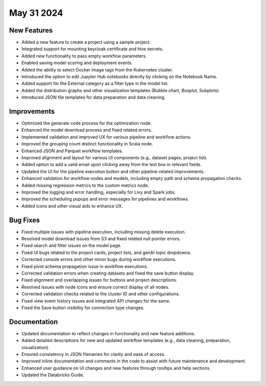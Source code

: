 May 31 2024
===========

New Features
-------------

* Added a new feature to create a project using a sample project.
* Integrated support for mounting keycloak certificate and hive secrets.
* Added new functionality to pass empty workflow parameters.
* Enabled saving model scoring and deployment events.
* Added the ability to select Docker image tags from the Kubernetes cluster.
* Introduced the option to edit Jupyter Hub notebooks directly by clicking on the Notebook Name.
* Added support for the External category as a filter type in the model list.
* Added the distribution graphs and other visualization templates (Bubble chart, Boxplot, Subplots).
* Introduced JSON file templates for data preparation and data cleaning.

Improvements
-------------  

* Optimized the generate code process for the optimization node.
* Enhanced the model download process and fixed related errors.
* Implemented validation and improved UX for various pipeline and workflow actions.
* Improved the grouping count distinct functionality in Scala node.
* Enhanced JSON and Parquet workflow templates.
* Improved alignment and layout for various UI components (e.g., dataset pages, project list).
* Added option to add a valid email upon clicking away from the text box in relevant fields.
* Updated the UI for the pipeline execution button and other pipeline-related improvements.
* Enhanced validation for workflow nodes and models, including empty path and schema propagation checks.
* Added missing regression metrics to the custom metrics node.
* Improved the logging and error handling, especially for Livy and Spark jobs.
* Improved the scheduling popups and error messages for pipelines and workflows.
* Added icons and other visual aids to enhance UX.

Bug Fixes
-----------

* Fixed multiple issues with pipeline execution, including missing delete execution.
* Resolved model download issues from S3 and fixed related null pointer errors.
* Fixed search and filter issues on the model page.
* Fixed UI bugs related to the project cards, project lists, and genAI topic dropdowns.
* Corrected console errors and other minor bugs during workflow executions.
* Fixed pivot schema propagation issue in workflow executions.
* Corrected validation errors when creating datasets and fixed the save button display.
* Fixed alignment and overlapping issues for buttons and project descriptions.
* Resolved issues with node icons and ensure correct display of all nodes.
* Corrected validation checks related to the cluster ID and other configurations.
* Fixed view event history issues and integrated API changes for the same.
* Fixed the Save button visibility for connection type changes.

Documentation
--------------
* Updated documentation to reflect changes in functionality and new feature additions.
* Added detailed descriptions for new and updated workflow templates (e.g., data cleaning, preparation, visualization).
* Ensured consistency in JSON filenames for clarity and ease of access.
* Improved inline documentation and comments in the code to assist with future maintenance and development.
* Enhanced user guidance on UI changes and new features through tooltips and help sections.
* Updated the Databricks Guide.

